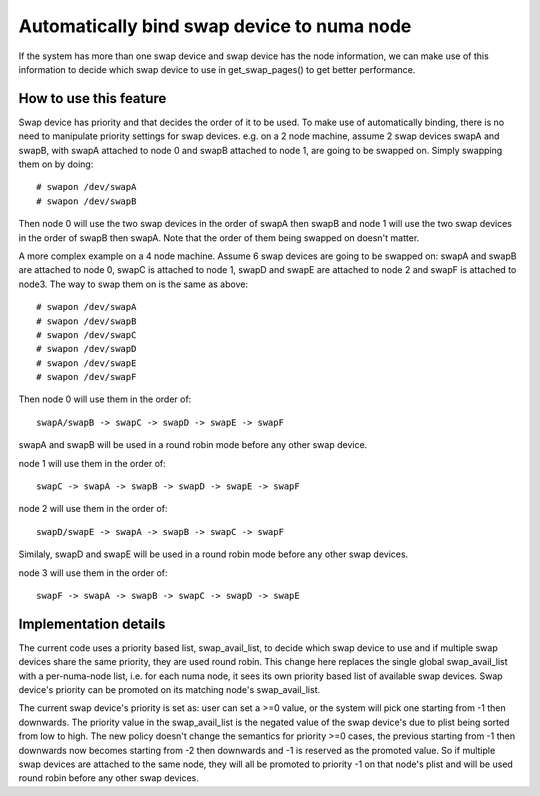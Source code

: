 ===========================================
Automatically bind swap device to numa node
===========================================

If the system has more than one swap device and swap device has the node
information, we can make use of this information to decide which swap
device to use in get_swap_pages() to get better performance.


How to use this feature
=======================

Swap device has priority and that decides the order of it to be used. To make
use of automatically binding, there is no need to manipulate priority settings
for swap devices. e.g. on a 2 node machine, assume 2 swap devices swapA and
swapB, with swapA attached to node 0 and swapB attached to node 1, are going
to be swapped on. Simply swapping them on by doing::

	# swapon /dev/swapA
	# swapon /dev/swapB

Then node 0 will use the two swap devices in the order of swapA then swapB and
node 1 will use the two swap devices in the order of swapB then swapA. Note
that the order of them being swapped on doesn't matter.

A more complex example on a 4 node machine. Assume 6 swap devices are going to
be swapped on: swapA and swapB are attached to node 0, swapC is attached to
node 1, swapD and swapE are attached to node 2 and swapF is attached to node3.
The way to swap them on is the same as above::

	# swapon /dev/swapA
	# swapon /dev/swapB
	# swapon /dev/swapC
	# swapon /dev/swapD
	# swapon /dev/swapE
	# swapon /dev/swapF

Then node 0 will use them in the order of::

	swapA/swapB -> swapC -> swapD -> swapE -> swapF

swapA and swapB will be used in a round robin mode before any other swap device.

node 1 will use them in the order of::

	swapC -> swapA -> swapB -> swapD -> swapE -> swapF

node 2 will use them in the order of::

	swapD/swapE -> swapA -> swapB -> swapC -> swapF

Similaly, swapD and swapE will be used in a round robin mode before any
other swap devices.

node 3 will use them in the order of::

	swapF -> swapA -> swapB -> swapC -> swapD -> swapE


Implementation details
======================

The current code uses a priority based list, swap_avail_list, to decide
which swap device to use and if multiple swap devices share the same
priority, they are used round robin. This change here replaces the single
global swap_avail_list with a per-numa-node list, i.e. for each numa node,
it sees its own priority based list of available swap devices. Swap
device's priority can be promoted on its matching node's swap_avail_list.

The current swap device's priority is set as: user can set a >=0 value,
or the system will pick one starting from -1 then downwards. The priority
value in the swap_avail_list is the negated value of the swap device's
due to plist being sorted from low to high. The new policy doesn't change
the semantics for priority >=0 cases, the previous starting from -1 then
downwards now becomes starting from -2 then downwards and -1 is reserved
as the promoted value. So if multiple swap devices are attached to the same
node, they will all be promoted to priority -1 on that node's plist and will
be used round robin before any other swap devices.
